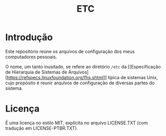 # -*- mode: org; coding: utf-8-unix; fill-column: 80 -*-

#+TITLE: ETC

* Introdução

Este repositório reúne os arquivos de configuração dos meus computadores
pessoais.

O nome, um tanto inusitado, se refere ao diretório =/etc= da [[Especificação de
Hierarquia de Sistemas de
Arquivos][https://refspecs.linuxfoundation.org/fhs.shtml]] típica de sistemas
Unix, cujo propósito é reunir arquivos de configuração de diversas partes do
sistema.

* Licença

É uma licença no estilo MIT, explícita no arquivo LICENSE.TXT (com tradução em
LICENSE-PTBR.TXT).
